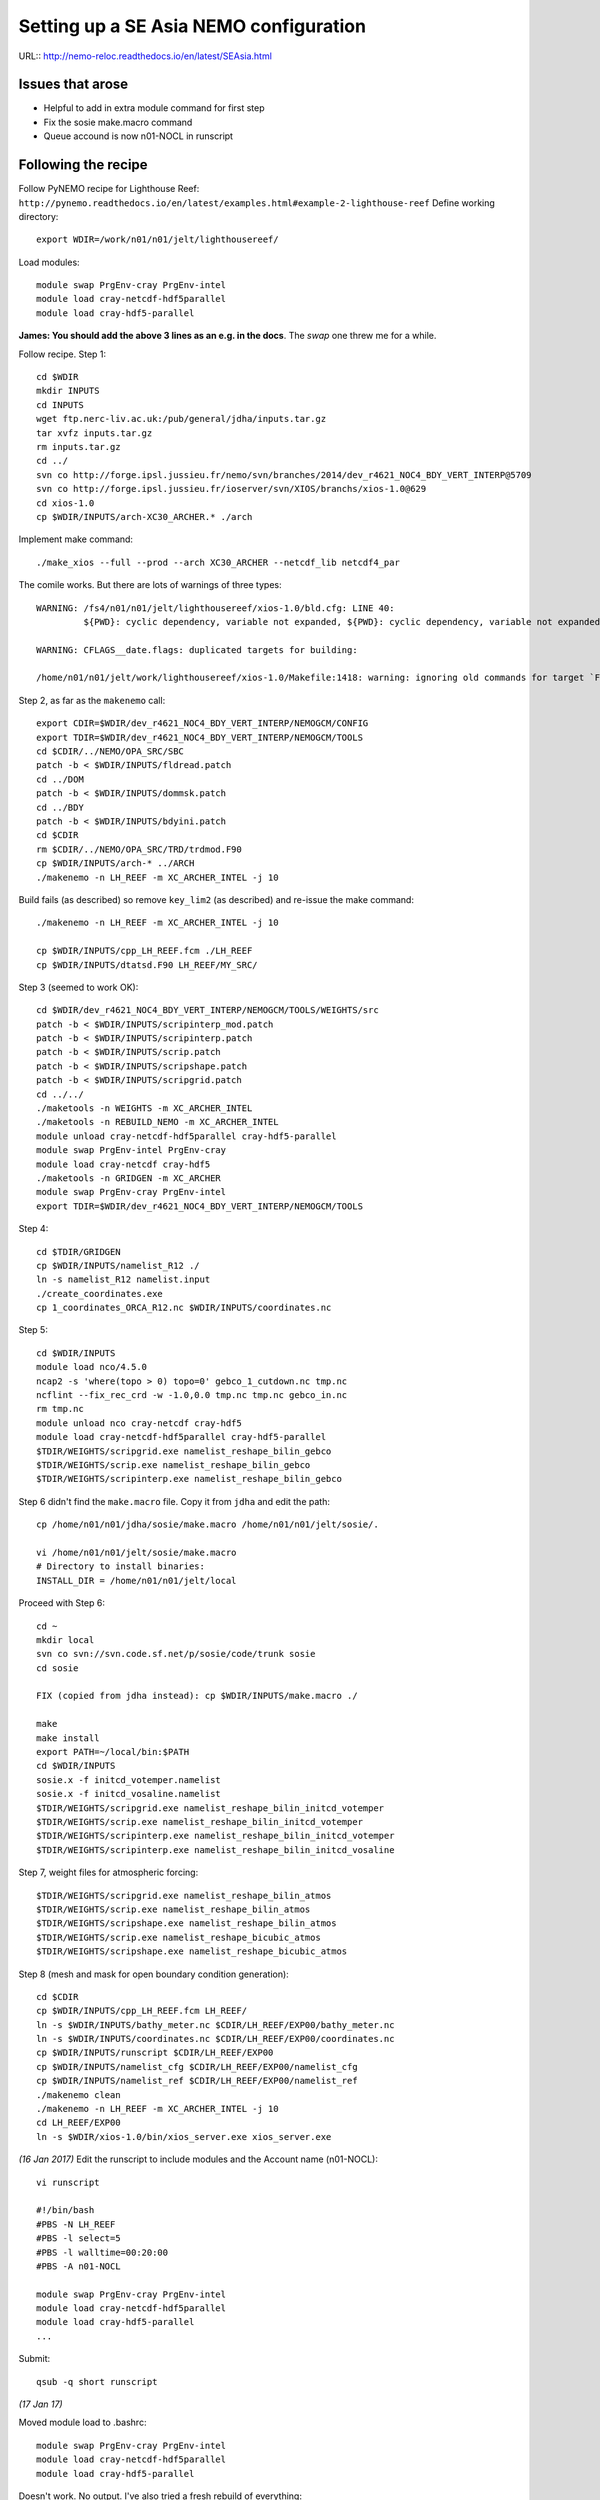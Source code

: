=======================================
Setting up a SE Asia NEMO configuration
=======================================

URL:: http://nemo-reloc.readthedocs.io/en/latest/SEAsia.html

Issues that arose
=================

* Helpful to add in extra module command for first step
* Fix the sosie make.macro command
* Queue accound is now n01-NOCL in runscript

Following the recipe
====================

Follow PyNEMO recipe for Lighthouse Reef: ``http://pynemo.readthedocs.io/en/latest/examples.html#example-2-lighthouse-reef``
Define working directory::

  export WDIR=/work/n01/n01/jelt/lighthousereef/

Load modules::

  module swap PrgEnv-cray PrgEnv-intel
  module load cray-netcdf-hdf5parallel
  module load cray-hdf5-parallel

**James: You should add the above 3 lines as an e.g. in the docs**. The *swap* one threw me for a while.

Follow recipe. Step 1::

  cd $WDIR
  mkdir INPUTS
  cd INPUTS
  wget ftp.nerc-liv.ac.uk:/pub/general/jdha/inputs.tar.gz
  tar xvfz inputs.tar.gz
  rm inputs.tar.gz
  cd ../
  svn co http://forge.ipsl.jussieu.fr/nemo/svn/branches/2014/dev_r4621_NOC4_BDY_VERT_INTERP@5709
  svn co http://forge.ipsl.jussieu.fr/ioserver/svn/XIOS/branchs/xios-1.0@629
  cd xios-1.0
  cp $WDIR/INPUTS/arch-XC30_ARCHER.* ./arch

Implement make command::

  ./make_xios --full --prod --arch XC30_ARCHER --netcdf_lib netcdf4_par

The comile works. But there are lots of warnings of three types::

  WARNING: /fs4/n01/n01/jelt/lighthousereef/xios-1.0/bld.cfg: LINE 40:
           ${PWD}: cyclic dependency, variable not expanded, ${PWD}: cyclic dependency, variable not expanded, ${PWD}: cyclic dependency, variable not expanded

  WARNING: CFLAGS__date.flags: duplicated targets for building:

  /home/n01/n01/jelt/work/lighthousereef/xios-1.0/Makefile:1418: warning: ignoring old commands for target `FPPKEYS.flags'


Step 2, as far as the ``makenemo`` call::

  export CDIR=$WDIR/dev_r4621_NOC4_BDY_VERT_INTERP/NEMOGCM/CONFIG
  export TDIR=$WDIR/dev_r4621_NOC4_BDY_VERT_INTERP/NEMOGCM/TOOLS
  cd $CDIR/../NEMO/OPA_SRC/SBC
  patch -b < $WDIR/INPUTS/fldread.patch
  cd ../DOM
  patch -b < $WDIR/INPUTS/dommsk.patch
  cd ../BDY
  patch -b < $WDIR/INPUTS/bdyini.patch
  cd $CDIR
  rm $CDIR/../NEMO/OPA_SRC/TRD/trdmod.F90
  cp $WDIR/INPUTS/arch-* ../ARCH
  ./makenemo -n LH_REEF -m XC_ARCHER_INTEL -j 10

Build fails (as described) so remove ``key_lim2`` (as described) and re-issue the make command::

  ./makenemo -n LH_REEF -m XC_ARCHER_INTEL -j 10

  cp $WDIR/INPUTS/cpp_LH_REEF.fcm ./LH_REEF
  cp $WDIR/INPUTS/dtatsd.F90 LH_REEF/MY_SRC/

Step 3 (seemed to work OK)::

  cd $WDIR/dev_r4621_NOC4_BDY_VERT_INTERP/NEMOGCM/TOOLS/WEIGHTS/src
  patch -b < $WDIR/INPUTS/scripinterp_mod.patch
  patch -b < $WDIR/INPUTS/scripinterp.patch
  patch -b < $WDIR/INPUTS/scrip.patch
  patch -b < $WDIR/INPUTS/scripshape.patch
  patch -b < $WDIR/INPUTS/scripgrid.patch
  cd ../../
  ./maketools -n WEIGHTS -m XC_ARCHER_INTEL
  ./maketools -n REBUILD_NEMO -m XC_ARCHER_INTEL
  module unload cray-netcdf-hdf5parallel cray-hdf5-parallel
  module swap PrgEnv-intel PrgEnv-cray
  module load cray-netcdf cray-hdf5
  ./maketools -n GRIDGEN -m XC_ARCHER
  module swap PrgEnv-cray PrgEnv-intel
  export TDIR=$WDIR/dev_r4621_NOC4_BDY_VERT_INTERP/NEMOGCM/TOOLS

Step 4::

  cd $TDIR/GRIDGEN
  cp $WDIR/INPUTS/namelist_R12 ./
  ln -s namelist_R12 namelist.input
  ./create_coordinates.exe
  cp 1_coordinates_ORCA_R12.nc $WDIR/INPUTS/coordinates.nc

Step 5::

  cd $WDIR/INPUTS
  module load nco/4.5.0
  ncap2 -s 'where(topo > 0) topo=0' gebco_1_cutdown.nc tmp.nc
  ncflint --fix_rec_crd -w -1.0,0.0 tmp.nc tmp.nc gebco_in.nc
  rm tmp.nc
  module unload nco cray-netcdf cray-hdf5
  module load cray-netcdf-hdf5parallel cray-hdf5-parallel
  $TDIR/WEIGHTS/scripgrid.exe namelist_reshape_bilin_gebco
  $TDIR/WEIGHTS/scrip.exe namelist_reshape_bilin_gebco
  $TDIR/WEIGHTS/scripinterp.exe namelist_reshape_bilin_gebco


Step 6 didn't find the ``make.macro`` file. Copy it from ``jdha`` and edit the path::

  cp /home/n01/n01/jdha/sosie/make.macro /home/n01/n01/jelt/sosie/.

  vi /home/n01/n01/jelt/sosie/make.macro
  # Directory to install binaries:
  INSTALL_DIR = /home/n01/n01/jelt/local

Proceed with Step 6::

  cd ~
  mkdir local
  svn co svn://svn.code.sf.net/p/sosie/code/trunk sosie
  cd sosie

  FIX (copied from jdha instead): cp $WDIR/INPUTS/make.macro ./

  make
  make install
  export PATH=~/local/bin:$PATH
  cd $WDIR/INPUTS
  sosie.x -f initcd_votemper.namelist
  sosie.x -f initcd_vosaline.namelist
  $TDIR/WEIGHTS/scripgrid.exe namelist_reshape_bilin_initcd_votemper
  $TDIR/WEIGHTS/scrip.exe namelist_reshape_bilin_initcd_votemper
  $TDIR/WEIGHTS/scripinterp.exe namelist_reshape_bilin_initcd_votemper
  $TDIR/WEIGHTS/scripinterp.exe namelist_reshape_bilin_initcd_vosaline

Step 7, weight files for atmospheric forcing::

  $TDIR/WEIGHTS/scripgrid.exe namelist_reshape_bilin_atmos
  $TDIR/WEIGHTS/scrip.exe namelist_reshape_bilin_atmos
  $TDIR/WEIGHTS/scripshape.exe namelist_reshape_bilin_atmos
  $TDIR/WEIGHTS/scrip.exe namelist_reshape_bicubic_atmos
  $TDIR/WEIGHTS/scripshape.exe namelist_reshape_bicubic_atmos

Step 8 (mesh and mask for open boundary condition generation)::

  cd $CDIR
  cp $WDIR/INPUTS/cpp_LH_REEF.fcm LH_REEF/
  ln -s $WDIR/INPUTS/bathy_meter.nc $CDIR/LH_REEF/EXP00/bathy_meter.nc
  ln -s $WDIR/INPUTS/coordinates.nc $CDIR/LH_REEF/EXP00/coordinates.nc
  cp $WDIR/INPUTS/runscript $CDIR/LH_REEF/EXP00
  cp $WDIR/INPUTS/namelist_cfg $CDIR/LH_REEF/EXP00/namelist_cfg
  cp $WDIR/INPUTS/namelist_ref $CDIR/LH_REEF/EXP00/namelist_ref
  ./makenemo clean
  ./makenemo -n LH_REEF -m XC_ARCHER_INTEL -j 10
  cd LH_REEF/EXP00
  ln -s $WDIR/xios-1.0/bin/xios_server.exe xios_server.exe

*(16 Jan 2017)* Edit the runscript to include modules and the Account name (n01-NOCL)::

  vi runscript

  #!/bin/bash
  #PBS -N LH_REEF
  #PBS -l select=5
  #PBS -l walltime=00:20:00
  #PBS -A n01-NOCL

  module swap PrgEnv-cray PrgEnv-intel
  module load cray-netcdf-hdf5parallel
  module load cray-hdf5-parallel
  ...

Submit::

  qsub -q short runscript


*(17 Jan 17)*

Moved module load to .bashrc::

  module swap PrgEnv-cray PrgEnv-intel
  module load cray-netcdf-hdf5parallel
  module load cray-hdf5-parallel







Doesn't work. No output. I've also tried a fresh rebuild of everything::

  execve error: No such file or directory
  aprun: Apid 24880812: Commands are not supported in MPMD mode
  aprun: Apid 24880812: Exiting due to errors. Application aborted

It looks, to me, like the runscript is missing some flags for something similar.

Just incase tried reloading modules and resubmitting (to standard queue after 8pm)::

  module swap PrgEnv-cray PrgEnv-intel
  module load cray-netcdf-hdf5parallel
  module load cray-hdf5-parallel

  qsub runscript
  4195460.sdb

Still no joy :-(

---



Tried using James' xios executable::

  cd ~/work/lighthousereef/dev_r4621_NOC4_BDY_VERT_INTERP/NEMOGCM/CONFIG/LH_REEF/EXP00
  ln -s /work/n01/n01/jdha/ST/xios-1.0/bin/xios_server.exe xios_server.exe

*(16 Feb 2017)*::

  cd /work/n01/n01/jelt/lighthousereef/dev_r4621_NOC4_BDY_VERT_INTERP/NEMOGCM/CONFIG/LH_REEF/EXP00
  ln -s /work/n01/n01/jdha/TEST2/xios-1.0/bin/xios_server.exe xios_server.exe
  ln -s /work/n01/n01/jelt/lighthousereef/INPUTS/bathy_meter.nc bathy_meter.nc
  ln -s /work/n01/n01/jelt/lighthousereef/INPUTS/coordinates.nc coordinates.nc

  ln -s /work/n01/n01/jdha/TEST2/dev_r4621_NOC4_BDY_VERT_INTERP/NEMOGCM/CONFIG/LH_REEF/BLD/bin/nemo.exe opa

Spotted symlink issue in WDIR definition in ARCH file. Fix::

  cd /work/n01/n01/jelt/lighthousereef/dev_r4621_NOC4_BDY_VERT_INTERP/NEMOGCM/CONFIG/LH_REEF/WORK>
  vi ../../../ARCH/arch-XC_ARCHER_INTEL.fcm
  ...
  %XIOS_HOME           /work/n01/n01/jdha/TEST2/xios-1.0

Recomile::

  cd /work/n01/n01/jelt/lighthousereef/dev_r4621_NOC4_BDY_VERT_INTERP/NEMOGCM/CONFIG
  module swap PrgEnv-cray PrgEnv-intel
  module load cray-netcdf-hdf5parallel
  module load cray-hdf5-parallel

  ./makenemo clean
  ./makenemo -n LH_REEF -m XC_ARCHER_INTEL -j 10

  cd LH_REEF/EXP00
  qsub -q short runscript



---

Get the BDY stuff together::

  cd LH_REEF/EXP00

  $TDIR/REBUILD_NEMO/rebuild_nemo -t 24 mesh_zgr 96
  $TDIR/REBUILD_NEMO/rebuild_nemo -t 24 mesh_hgr 96
  $TDIR/REBUILD_NEMO/rebuild_nemo -t 24 mask 96
  mv mesh_zgr.nc mesh_hgr.nc mask.nc $WDIR/INPUTS
  rm mesh_* mask_* LH_REEF_0000*
  cd $WDIR/INPUTS

install PyNEMO (**Note need to use https://ccpforge.cse.rl.ac.uk**)::

  cd ~
  module load anaconda
  conda create --name pynemo_env python scipy numpy matplotlib basemap netcdf4
  source activate pynemo_env
  conda install -c https://conda.anaconda.org/srikanthnagella seawater
  conda install -c https://conda.anaconda.org/srikanthnagella thredds_crawler
  conda install -c https://conda.anaconda.org/srikanthnagella pyjnius

New *(18 Feb 2017)*::
  conda install mock nose
::

  export LD_LIBRARY_PATH=/opt/java/jdk1.7.0_45/jre/lib/amd64/server:$LD_LIBRARY_PATH
  svn checkout https://ccpforge.cse.rl.ac.uk/svn/pynemo
  cd pynemo/trunk/Python
  python setup.py build

Insert change to PYTHONPATH::

  export PYTHONPATH=/home/n01/n01/jelt/.conda/envs/pynemo/lib/python2.7/site-packages/:$PYTHONPATH

Proceed::

  python setup.py install --prefix ~/.conda/envs/pynemo
  cd $WDIR/INPUTS

Startup the PyNEMO and generate boundary conditions::

  ssh -Y espp1
  module load anaconda
  source activate pynemo_env
  export WDIR=/work/n01/n01/jelt/lighthousereef/
  cd $WDIR/INPUTS

Call to `pynemo_ncml_generator` doesn't work::

  (pynemo_env) jelt@esPP001:/work/n01/n01/jelt/lighthousereef/INPUTS> pynemo_ncml_generator

Error::

 Traceback (most recent call last):
   File "/home/n01/n01/jelt/.conda/envs/pynemo_env/bin/pynemo_ncml_generator", line 11, in <module>
     load_entry_point('pynemo==0.2', 'console_scripts', 'pynemo_ncml_generator')()
   File "/home/n01/n01/jelt/.conda/envs/pynemo_env/lib/python2.7/site-packages/setuptools-27.2.0-py2.7.egg/pkg_resources/__init__.py", line 565, in load_entry_point

   File "/home/n01/n01/jelt/.conda/envs/pynemo_env/lib/python2.7/site-packages/setuptools-27.2.0-py2.7.egg/pkg_resources/__init__.py", line 2598, in load_entry_point

   File "/home/n01/n01/jelt/.conda/envs/pynemo_env/lib/python2.7/site-packages/setuptools-27.2.0-py2.7.egg/pkg_resources/__init__.py", line 2258, in load

   File "/home/n01/n01/jelt/.conda/envs/pynemo_env/lib/python2.7/site-packages/setuptools-27.2.0-py2.7.egg/pkg_resources/__init__.py", line 2264, in resolve

   File "/home/n01/n01/jelt/.conda/envs/pynemo_env/lib/python2.7/site-packages/pynemo-0.2-py2.7.egg/pynemo/pynemo_ncml_generator.py", line 10, in <module>
     from PyQt4.QtGui import *
 ImportError: /usr/lib64/libxcb-xlib.so.0: undefined symbol: _xcb_unlock_io


Maybe I'm not supposed to be able to execute `pynemo_ncml_generator`; the comments suggest it is not necessary

Pressing on::

  (pynemo_env) jelt@esPP001:/work/n01/n01/jelt/lighthousereef/INPUTS> export LD_LIBRARY_PATH=/opt/java/jdk1.7.0_45/jre/lib/amd64/server:$LD_LIBRARY_PATH
  (pynemo_env) jelt@esPP001:/work/n01/n01/jelt/lighthousereef/INPUTS> export PYTHONPATH=~/.conda/envs/pynemo_env/lib/python2.7/site-packages:$PYTHONPATH
  (pynemo_env) jelt@esPP001:/work/n01/n01/jelt/lighthousereef/INPUTS> pynemo -g -s namelist.bdy

  Traceback (most recent call last):
    File "/home/n01/n01/jelt/.conda/envs/pynemo_env/bin/pynemo", line 11, in <module>
      load_entry_point('pynemo==0.2', 'console_scripts', 'pynemo')()
    File "/home/n01/n01/jelt/.conda/envs/pynemo_env/lib/python2.7/site-packages/setuptools-27.2.0-py2.7.egg/pkg_resources/__init__.py", line 565, in load_entry_point

    File "/home/n01/n01/jelt/.conda/envs/pynemo_env/lib/python2.7/site-packages/setuptools-27.2.0-py2.7.egg/pkg_resources/__init__.py", line 2598, in load_entry_point

    File "/home/n01/n01/jelt/.conda/envs/pynemo_env/lib/python2.7/site-packages/setuptools-27.2.0-py2.7.egg/pkg_resources/__init__.py", line 2258, in load

    File "/home/n01/n01/jelt/.conda/envs/pynemo_env/lib/python2.7/site-packages/setuptools-27.2.0-py2.7.egg/pkg_resources/__init__.py", line 2264, in resolve

    File "/home/n01/n01/jelt/.conda/envs/pynemo_env/lib/python2.7/site-packages/pynemo-0.2-py2.7.egg/pynemo/pynemo_exe.py", line 8, in <module>
      import profile
    File "/home/n01/n01/jelt/.conda/envs/pynemo_env/lib/python2.7/site-packages/pynemo-0.2-py2.7.egg/pynemo/profile.py", line 22, in <module>
      import numpy as np
    File "/home/n01/n01/jelt/.conda/envs/pynemo_env/lib/python2.7/site-packages/numpy/__init__.py", line 170, in <module>
      from . import add_newdocs
    File "/home/n01/n01/jelt/.conda/envs/pynemo_env/lib/python2.7/site-packages/numpy/add_newdocs.py", line 13, in <module>
      from numpy.lib import add_newdoc
    File "/home/n01/n01/jelt/.conda/envs/pynemo_env/lib/python2.7/site-packages/numpy/lib/__init__.py", line 18, in <module>
      from .polynomial import *
    File "/home/n01/n01/jelt/.conda/envs/pynemo_env/lib/python2.7/site-packages/numpy/lib/polynomial.py", line 19, in <module>
      from numpy.linalg import eigvals, lstsq, inv
    File "/home/n01/n01/jelt/.conda/envs/pynemo_env/lib/python2.7/site-packages/numpy/linalg/__init__.py", line 51, in <module>
      from .linalg import *
    File "/home/n01/n01/jelt/.conda/envs/pynemo_env/lib/python2.7/site-packages/numpy/linalg/linalg.py", line 29, in <module>
      from numpy.linalg import lapack_lite, _umath_linalg
  ImportError: libgfortran.so.1: cannot open shared object file: No such file or directory

Hmm things are not working as I'd hoped

---

